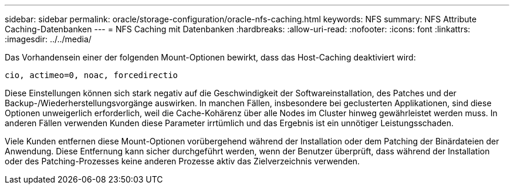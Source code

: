 ---
sidebar: sidebar 
permalink: oracle/storage-configuration/oracle-nfs-caching.html 
keywords: NFS 
summary: NFS Attribute Caching-Datenbanken 
---
= NFS Caching mit Datenbanken
:hardbreaks:
:allow-uri-read: 
:nofooter: 
:icons: font
:linkattrs: 
:imagesdir: ../../media/


[role="lead"]
Das Vorhandensein einer der folgenden Mount-Optionen bewirkt, dass das Host-Caching deaktiviert wird:

....
cio, actimeo=0, noac, forcedirectio
....
Diese Einstellungen können sich stark negativ auf die Geschwindigkeit der Softwareinstallation, des Patches und der Backup-/Wiederherstellungsvorgänge auswirken. In manchen Fällen, insbesondere bei geclusterten Applikationen, sind diese Optionen unweigerlich erforderlich, weil die Cache-Kohärenz über alle Nodes im Cluster hinweg gewährleistet werden muss. In anderen Fällen verwenden Kunden diese Parameter irrtümlich und das Ergebnis ist ein unnötiger Leistungsschaden.

Viele Kunden entfernen diese Mount-Optionen vorübergehend während der Installation oder dem Patching der Binärdateien der Anwendung. Diese Entfernung kann sicher durchgeführt werden, wenn der Benutzer überprüft, dass während der Installation oder des Patching-Prozesses keine anderen Prozesse aktiv das Zielverzeichnis verwenden.
